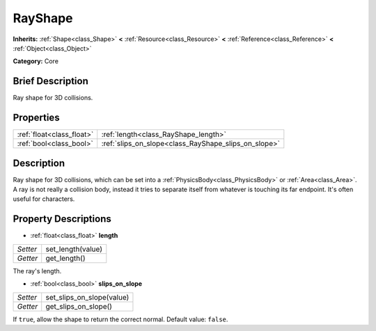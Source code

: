 .. Generated automatically by doc/tools/makerst.py in Godot's source tree.
.. DO NOT EDIT THIS FILE, but the RayShape.xml source instead.
.. The source is found in doc/classes or modules/<name>/doc_classes.

.. _class_RayShape:

RayShape
========

**Inherits:** :ref:`Shape<class_Shape>` **<** :ref:`Resource<class_Resource>` **<** :ref:`Reference<class_Reference>` **<** :ref:`Object<class_Object>`

**Category:** Core

Brief Description
-----------------

Ray shape for 3D collisions.

Properties
----------

+---------------------------+------------------------------------------------------+
| :ref:`float<class_float>` | :ref:`length<class_RayShape_length>`                 |
+---------------------------+------------------------------------------------------+
| :ref:`bool<class_bool>`   | :ref:`slips_on_slope<class_RayShape_slips_on_slope>` |
+---------------------------+------------------------------------------------------+

Description
-----------

Ray shape for 3D collisions, which can be set into a :ref:`PhysicsBody<class_PhysicsBody>` or :ref:`Area<class_Area>`. A ray is not really a collision body, instead it tries to separate itself from whatever is touching its far endpoint. It's often useful for characters.

Property Descriptions
---------------------

.. _class_RayShape_length:

- :ref:`float<class_float>` **length**

+----------+-------------------+
| *Setter* | set_length(value) |
+----------+-------------------+
| *Getter* | get_length()      |
+----------+-------------------+

The ray's length.

.. _class_RayShape_slips_on_slope:

- :ref:`bool<class_bool>` **slips_on_slope**

+----------+---------------------------+
| *Setter* | set_slips_on_slope(value) |
+----------+---------------------------+
| *Getter* | get_slips_on_slope()      |
+----------+---------------------------+

If ``true``, allow the shape to return the correct normal. Default value: ``false``.

